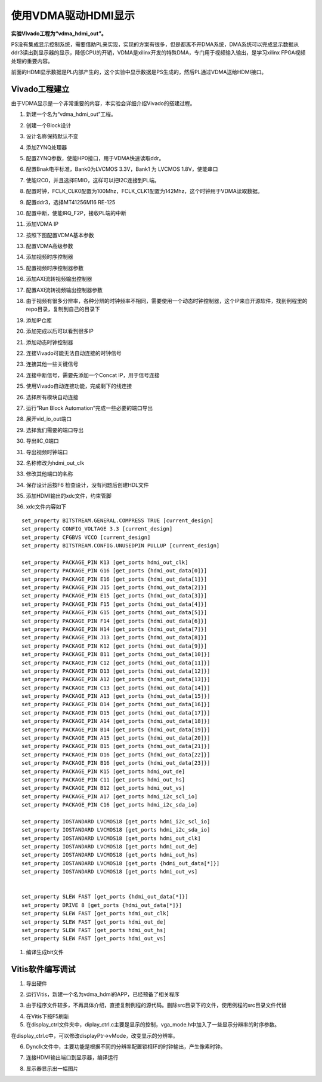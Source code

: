 使用VDMA驱动HDMI显示
=======================================

**实验VIvado工程为“vdma_hdmi_out”。**

PS没有集成显示控制系统，需要借助PL来实现，实现的方案有很多，但是都离不开DMA系统，DMA系统可以完成显示数据从ddr3读出到显示器的显示，降低CPU的开销，VDMA是xilinx开发的特殊DMA，专门用于视频输入输出，是学习xilinx
FPGA视频处理的重要内容。

前面的HDMI显示数据是PL内部产生的，这个实验中显示数据是PS生成的，然后PL通过VDMA送给HDMI接口。

Vivado工程建立
--------------

由于VDMA显示是一个非常重要的内容，本实验会详细介绍Vivado的搭建过程。

1) 新建一个名为“vdma_hdmi_out”工程。

.. image:: images/15_media/image1.png
    
2) 创建一个Block设计

.. image:: images/15_media/image2.png
    
3) 设计名称保持默认不变

.. image:: images/15_media/image3.png
    
4) 添加ZYNQ处理器

.. image:: images/15_media/image4.png
    
5) 配置ZYNQ参数，使能HP0接口，用于VDMA快速读取ddr。

.. image:: images/15_media/image5.png
    
6) 配置Bnak电平标准，Bank0为LVCMOS 3.3V，Bank1 为 LVCMOS 1.8V，使能串口

.. image:: images/15_media/image6.png
    
7) 使能I2C0，并且选择EMIO，这样可以把I2C连接到PL端。

.. image:: images/15_media/image7.png
    
8) 配置时钟，FCLK_CLK0配置为100Mhz，FCLK_CLK1配置为142Mhz，这个时钟用于VDMA读取数据。

.. image:: images/15_media/image8.png
    
9) 配置ddr3，选择MT41256M16 RE-125

.. image:: images/15_media/image9.png
    
10) 配置中断，使能IRQ_F2P，接收PL端的中断

.. image:: images/15_media/image10.png
    
11) 添加VDMA IP

.. image:: images/15_media/image11.png
    
12) 按照下图配置VDMA基本参数

.. image:: images/15_media/image12.png
    
13) 配置VDMA高级参数

.. image:: images/15_media/image13.png
    
14) 添加视频时序控制器

.. image:: images/15_media/image14.png
    
15) 配置视频时序控制器参数

.. image:: images/15_media/image15.png
    
16) 添加AXI流转视频输出控制器

.. image:: images/15_media/image16.png
    
17) 配置AXI流转视频输出控制器参数

.. image:: images/15_media/image17.png
    
18) 由于视频有很多分辨率，各种分辨的时钟频率不相同，需要使用一个动态时钟控制器，这个IP来自开源软件，找到例程里的repo目录，复制到自己的目录下

.. image:: images/15_media/image18.png
    
19) 添加IP仓库

.. image:: images/15_media/image19.png
    
20) 添加完成以后可以看到很多IP

.. image:: images/15_media/image20.png
    
21) 添加动态时钟控制器

.. image:: images/15_media/image21.png
    
22) 连接Vivado可能无法自动连接的时钟信号

.. image:: images/15_media/image22.png
    
23) 连接其他一些关键信号

.. image:: images/15_media/image23.png
    
.. image:: images/15_media/image23.png
    
24) 连接中断信号，需要先添加一个Concat IP，用于信号连接

.. image:: images/15_media/image24.png
    
.. image:: images/15_media/image25.png
    
25) 使用Vivado自动连接功能，完成剩下的线连接

.. image:: images/15_media/image26.png
    
26) 选择所有模块自动连接

.. image:: images/15_media/image27.png
    
27) 运行“Run Block Automation”完成一些必要的端口导出

.. image:: images/15_media/image28.png
    
28) 展开vid_io_out端口

.. image:: images/15_media/image29.png
    
29) 选择我们需要的端口导出

.. image:: images/15_media/image30.png
    
30) 导出IIC_0端口

.. image:: images/15_media/image31.png
    
31) 导出视频时钟端口

.. image:: images/15_media/image32.png
    
32) 名称修改为hdmi_out_clk

.. image:: images/15_media/image33.png
    
33) 修改其他端口的名称

.. image:: images/15_media/image34.png
    
34) 保存设计后按F6 检查设计，没有问题后创建HDL文件

.. image:: images/15_media/image35.png
    
35) 添加HDMI输出的xdc文件，约束管脚

.. image:: images/15_media/image36.png
    
36) xdc文件内容如下

::

 set_property BITSTREAM.GENERAL.COMPRESS TRUE [current_design]
 set_property CONFIG_VOLTAGE 3.3 [current_design]
 set_property CFGBVS VCCO [current_design]
 set_property BITSTREAM.CONFIG.UNUSEDPIN PULLUP [current_design]
 
 set_property PACKAGE_PIN K13 [get_ports hdmi_out_clk]
 set_property PACKAGE_PIN G16 [get_ports {hdmi_out_data[0]}]
 set_property PACKAGE_PIN E16 [get_ports {hdmi_out_data[1]}]
 set_property PACKAGE_PIN J15 [get_ports {hdmi_out_data[2]}]
 set_property PACKAGE_PIN E15 [get_ports {hdmi_out_data[3]}]
 set_property PACKAGE_PIN F15 [get_ports {hdmi_out_data[4]}]
 set_property PACKAGE_PIN G15 [get_ports {hdmi_out_data[5]}]
 set_property PACKAGE_PIN F14 [get_ports {hdmi_out_data[6]}]
 set_property PACKAGE_PIN H14 [get_ports {hdmi_out_data[7]}]
 set_property PACKAGE_PIN J13 [get_ports {hdmi_out_data[8]}]
 set_property PACKAGE_PIN K12 [get_ports {hdmi_out_data[9]}]
 set_property PACKAGE_PIN B11 [get_ports {hdmi_out_data[10]}]
 set_property PACKAGE_PIN C12 [get_ports {hdmi_out_data[11]}]
 set_property PACKAGE_PIN D13 [get_ports {hdmi_out_data[12]}]
 set_property PACKAGE_PIN A12 [get_ports {hdmi_out_data[13]}]
 set_property PACKAGE_PIN C13 [get_ports {hdmi_out_data[14]}]
 set_property PACKAGE_PIN A13 [get_ports {hdmi_out_data[15]}]
 set_property PACKAGE_PIN D14 [get_ports {hdmi_out_data[16]}]
 set_property PACKAGE_PIN D15 [get_ports {hdmi_out_data[17]}]
 set_property PACKAGE_PIN A14 [get_ports {hdmi_out_data[18]}]
 set_property PACKAGE_PIN B14 [get_ports {hdmi_out_data[19]}]
 set_property PACKAGE_PIN A15 [get_ports {hdmi_out_data[20]}]
 set_property PACKAGE_PIN B15 [get_ports {hdmi_out_data[21]}]
 set_property PACKAGE_PIN D16 [get_ports {hdmi_out_data[22]}]
 set_property PACKAGE_PIN B16 [get_ports {hdmi_out_data[23]}]
 set_property PACKAGE_PIN K15 [get_ports hdmi_out_de]
 set_property PACKAGE_PIN C11 [get_ports hdmi_out_hs]
 set_property PACKAGE_PIN B12 [get_ports hdmi_out_vs]
 set_property PACKAGE_PIN A17 [get_ports hdmi_i2c_scl_io]
 set_property PACKAGE_PIN C16 [get_ports hdmi_i2c_sda_io]
 
 set_property IOSTANDARD LVCMOS18 [get_ports hdmi_i2c_scl_io]
 set_property IOSTANDARD LVCMOS18 [get_ports hdmi_i2c_sda_io]
 set_property IOSTANDARD LVCMOS18 [get_ports hdmi_out_clk]
 set_property IOSTANDARD LVCMOS18 [get_ports hdmi_out_de]
 set_property IOSTANDARD LVCMOS18 [get_ports hdmi_out_hs]
 set_property IOSTANDARD LVCMOS18 [get_ports {hdmi_out_data[*]}]
 set_property IOSTANDARD LVCMOS18 [get_ports hdmi_out_vs]
 
 
 set_property SLEW FAST [get_ports {hdmi_out_data[*]}]
 set_property DRIVE 8 [get_ports {hdmi_out_data[*]}]
 set_property SLEW FAST [get_ports hdmi_out_clk]
 set_property SLEW FAST [get_ports hdmi_out_de]
 set_property SLEW FAST [get_ports hdmi_out_hs]
 set_property SLEW FAST [get_ports hdmi_out_vs]

1)  编译生成bit文件

Vitis软件编写调试
-----------------

1) 导出硬件

.. image:: images/15_media/image37.png
    
.. image:: images/15_media/image38.png
    
2) 运行Vitis，新建一个名为vdma_hdmi的APP，已经预备了相关程序

.. image:: images/15_media/image39.png
    
3) 由于程序文件较多，不再具体介绍，直接复制例程的源代码。删除src目录下的文件，使用例程的src目录文件代替

.. image:: images/15_media/image40.png
    
4) 在Vitis下按F5刷新

5) 在display_ctrl文件夹中，diplay_ctrl.c主要是显示的控制，vga_mode.h中加入了一些显示分辨率的时序参数。

.. image:: images/15_media/image41.png
    
在display_ctrl.c中，可以修改displayPtr->vMode，改变显示的分辨率。

.. image:: images/15_media/image42.png
    
6) Dynclk文件中，主要功能是根据不同的分辨率配置锁相环的时钟输出，产生像素时钟。

.. image:: images/15_media/image43.png
    
7) 连接HDMI输出端口到显示器，编译运行

.. image:: images/15_media/image44.png
    
8) 显示器显示出一幅图片

.. image:: images/15_media/image45.jpeg
    

